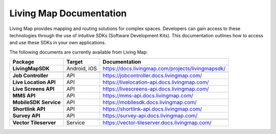 .. title:: Living Map Documentation

Living Map Documentation
========================

Living Map provides mapping and routing solutions for complex spaces. Developers can gain access to these technologies through the use of intuitive SDKs (Software Development Kits). This documentation outlines how to access and use these SDKs in your own applications.

The following documents are currently available from Living Map:

+---------------------------+-----------------------+---------------------------------------------------------------+
| Package                   | Target                | Documentation                                                 |
+===========================+=======================+===============================================================+
| **LivingMapSDK**          | Android, iOS          | `<https://docs.livingmap.com/projects/livingmapsdk/>`_        |
+---------------------------+-----------------------+---------------------------------------------------------------+
|                           |                       |                                                               |
+---------------------------+-----------------------+---------------------------------------------------------------+
| **Job Controller**        | API                   | `<https://jobcontroller.docs.livingmap.com/>`_                |
+---------------------------+-----------------------+---------------------------------------------------------------+
| **Live Location API**     | API                   | `<https://livelocation-api.docs.livingmap.com/>`_             |
+---------------------------+-----------------------+---------------------------------------------------------------+
| **Live Screens API**      | API                   | `<https://livescreens-api.docs.livingmap.com/>`_              |
+---------------------------+-----------------------+---------------------------------------------------------------+
| **MMS API**               | API                   | `<https://mms-api.docs.livingmap.com/>`_                      |
+---------------------------+-----------------------+---------------------------------------------------------------+
| **MobileSDK Service**     | API                   | `<https://mobilesdk.docs.livingmap.com/>`_                    |
+---------------------------+-----------------------+---------------------------------------------------------------+
| **Shortlink API**         | API                   | `<https://shortlink-api.docs.livingmap.com/>`_                |
+---------------------------+-----------------------+---------------------------------------------------------------+
| **Survey API**            | API                   | `<https://survey-api.docs.livingmap.com/>`_                   |
+---------------------------+-----------------------+---------------------------------------------------------------+
|                           |                       |                                                               |
+---------------------------+-----------------------+---------------------------------------------------------------+
| **Vector Tileserver**     | Service               | `<https://vector-tileserver.docs.livingmap.com/>`_            |
+---------------------------+-----------------------+---------------------------------------------------------------+
